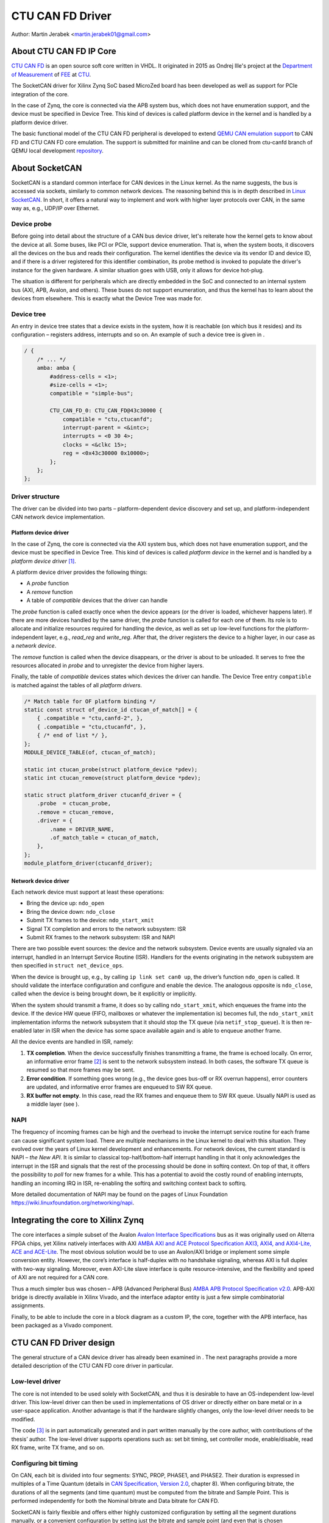 .. SPDX-License-Identifier: GPL-2.0-or-later

CTU CAN FD Driver
=================

Author: Martin Jerabek <martin.jerabek01@gmail.com>


About CTU CAN FD IP Core
------------------------

`CTU CAN FD <https://gitlab.fel.cvut.cz/canbus/ctucanfd_ip_core>`_
is an open source soft core written in VHDL.
It originated in 2015 as Ondrej Ille's project
at the `Department of Measurement <https://meas.fel.cvut.cz/>`_
of `FEE <http://www.fel.cvut.cz/en/>`_ at `CTU <http://www.fel.cvut.cz/en/>`_.

The SocketCAN driver for Xilinx Zynq SoC based MicroZed board has been developed
as well as support for PCIe integration of the core.

In the case of Zynq, the core is connected via the APB system bus, which does
not have enumeration support, and the device must be specified in Device Tree.
This kind of devices is called platform device in the kernel and is
handled by a platform device driver.

The basic functional model of the CTU CAN FD peripheral is developed
to extend `QEMU CAN emulation support <https://git.qemu.org/?p=qemu.git;a=blob;f=docs/can.txt>`_
to CAN FD and CTU CAN FD core emulation. The support is submitted for mainline
and can be cloned from ctu-canfd branch of QEMU local development
`repository <https://gitlab.fel.cvut.cz/canbus/qemu-canbus>`_.


About SocketCAN
---------------

SocketCAN is a standard common interface for CAN devices in the Linux
kernel. As the name suggests, the bus is accessed via sockets, similarly
to common network devices. The reasoning behind this is in depth
described in `Linux SocketCAN <https://git.kernel.org/cgit/linux/kernel/git/torvalds/linux.git/tree/Documentation/networking/can.rst>`_.
In short, it offers a
natural way to implement and work with higher layer protocols over CAN,
in the same way as, e.g., UDP/IP over Ethernet.

Device probe
~~~~~~~~~~~~

Before going into detail about the structure of a CAN bus device driver,
let's reiterate how the kernel gets to know about the device at all.
Some buses, like PCI or PCIe, support device enumeration. That is, when
the system boots, it discovers all the devices on the bus and reads
their configuration. The kernel identifies the device via its vendor ID
and device ID, and if there is a driver registered for this identifier
combination, its probe method is invoked to populate the driver's
instance for the given hardware. A similar situation goes with USB, only
it allows for device hot-plug.

The situation is different for peripherals which are directly embedded
in the SoC and connected to an internal system bus (AXI, APB, Avalon,
and others). These buses do not support enumeration, and thus the kernel
has to learn about the devices from elsewhere. This is exactly what the
Device Tree was made for.

Device tree
~~~~~~~~~~~

An entry in device tree states that a device exists in the system, how
it is reachable (on which bus it resides) and its configuration –
registers address, interrupts and so on. An example of such a device
tree is given in .

.. code:: raw

           / {
               /* ... */
               amba: amba {
                   #address-cells = <1>;
                   #size-cells = <1>;
                   compatible = "simple-bus";

                   CTU_CAN_FD_0: CTU_CAN_FD@43c30000 {
                       compatible = "ctu,ctucanfd";
                       interrupt-parent = <&intc>;
                       interrupts = <0 30 4>;
                       clocks = <&clkc 15>;
                       reg = <0x43c30000 0x10000>;
                   };
               };
           };


.. _sec:socketcan:drv:

Driver structure
~~~~~~~~~~~~~~~~

The driver can be divided into two parts – platform-dependent device
discovery and set up, and platform-independent CAN network device
implementation.

.. _sec:socketcan:platdev:

Platform device driver
^^^^^^^^^^^^^^^^^^^^^^

In the case of Zynq, the core is connected via the AXI system bus, which
does not have enumeration support, and the device must be specified in
Device Tree. This kind of devices is called *platform device* in the
kernel and is handled by a *platform device driver*\  [1]_.

A platform device driver provides the following things:

-  A *probe* function

-  A *remove* function

-  A table of *compatible* devices that the driver can handle

The *probe* function is called exactly once when the device appears (or
the driver is loaded, whichever happens later). If there are more
devices handled by the same driver, the *probe* function is called for
each one of them. Its role is to allocate and initialize resources
required for handling the device, as well as set up low-level functions
for the platform-independent layer, e.g., *read_reg* and *write_reg*.
After that, the driver registers the device to a higher layer, in our
case as a *network device*.

The *remove* function is called when the device disappears, or the
driver is about to be unloaded. It serves to free the resources
allocated in *probe* and to unregister the device from higher layers.

Finally, the table of *compatible* devices states which devices the
driver can handle. The Device Tree entry ``compatible`` is matched
against the tables of all *platform drivers*.

.. code:: c

           /* Match table for OF platform binding */
           static const struct of_device_id ctucan_of_match[] = {
               { .compatible = "ctu,canfd-2", },
               { .compatible = "ctu,ctucanfd", },
               { /* end of list */ },
           };
           MODULE_DEVICE_TABLE(of, ctucan_of_match);

           static int ctucan_probe(struct platform_device *pdev);
           static int ctucan_remove(struct platform_device *pdev);

           static struct platform_driver ctucanfd_driver = {
               .probe  = ctucan_probe,
               .remove = ctucan_remove,
               .driver = {
                   .name = DRIVER_NAME,
                   .of_match_table = ctucan_of_match,
               },
           };
           module_platform_driver(ctucanfd_driver);


.. _sec:socketcan:netdev:

Network device driver
^^^^^^^^^^^^^^^^^^^^^

Each network device must support at least these operations:

-  Bring the device up: ``ndo_open``

-  Bring the device down: ``ndo_close``

-  Submit TX frames to the device: ``ndo_start_xmit``

-  Signal TX completion and errors to the network subsystem: ISR

-  Submit RX frames to the network subsystem: ISR and NAPI

There are two possible event sources: the device and the network
subsystem. Device events are usually signaled via an interrupt, handled
in an Interrupt Service Routine (ISR). Handlers for the events
originating in the network subsystem are then specified in
``struct net_device_ops``.

When the device is brought up, e.g., by calling ``ip link set can0 up``,
the driver’s function ``ndo_open`` is called. It should validate the
interface configuration and configure and enable the device. The
analogous opposite is ``ndo_close``, called when the device is being
brought down, be it explicitly or implicitly.

When the system should transmit a frame, it does so by calling
``ndo_start_xmit``, which enqueues the frame into the device. If the
device HW queue (FIFO, mailboxes or whatever the implementation is)
becomes full, the ``ndo_start_xmit`` implementation informs the network
subsystem that it should stop the TX queue (via ``netif_stop_queue``).
It is then re-enabled later in ISR when the device has some space
available again and is able to enqueue another frame.

All the device events are handled in ISR, namely:

#. **TX completion**. When the device successfully finishes transmitting
   a frame, the frame is echoed locally. On error, an informative error
   frame [2]_ is sent to the network subsystem instead. In both cases,
   the software TX queue is resumed so that more frames may be sent.

#. **Error condition**. If something goes wrong (e.g., the device goes
   bus-off or RX overrun happens), error counters are updated, and
   informative error frames are enqueued to SW RX queue.

#. **RX buffer not empty**. In this case, read the RX frames and enqueue
   them to SW RX queue. Usually NAPI is used as a middle layer (see ).

.. _sec:socketcan:napi:

NAPI
~~~~

The frequency of incoming frames can be high and the overhead to invoke
the interrupt service routine for each frame can cause significant
system load. There are multiple mechanisms in the Linux kernel to deal
with this situation. They evolved over the years of Linux kernel
development and enhancements. For network devices, the current standard
is NAPI – *the New API*. It is similar to classical top-half/bottom-half
interrupt handling in that it only acknowledges the interrupt in the ISR
and signals that the rest of the processing should be done in softirq
context. On top of that, it offers the possibility to *poll* for new
frames for a while. This has a potential to avoid the costly round of
enabling interrupts, handling an incoming IRQ in ISR, re-enabling the
softirq and switching context back to softirq.

More detailed documentation of NAPI may be found on the pages of Linux
Foundation `<https://wiki.linuxfoundation.org/networking/napi>`_.

Integrating the core to Xilinx Zynq
-----------------------------------

The core interfaces a simple subset of the Avalon
`Avalon Interface Specifications <https://www.intel.com/content/dam/www/programmable/us/en/pdfs/literature/manual/mnl_avalon_spec.pdf>`_
bus as it was originally used on
Alterra FPGA chips, yet Xilinx natively interfaces with AXI
`AMBA AXI and ACE Protocol Specification AXI3, AXI4, and AXI4-Lite, ACE and ACE-Lite <https://static.docs.arm.com/ihi0022/d/IHI0022D_amba_axi_protocol_spec.pdf>`_.
The most obvious solution would be to use
an Avalon/AXI bridge or implement some simple conversion entity.
However, the core’s interface is half-duplex with no handshake
signaling, whereas AXI is full duplex with two-way signaling. Moreover,
even AXI-Lite slave interface is quite resource-intensive, and the
flexibility and speed of AXI are not required for a CAN core.

Thus a much simpler bus was chosen – APB (Advanced Peripheral Bus)
`AMBA APB Protocol Specification v2.0 <https://static.docs.arm.com/ihi0024/c/IHI0024C_amba_apb_protocol_spec.pdf>`_.
APB-AXI bridge is directly available in
Xilinx Vivado, and the interface adaptor entity is just a few simple
combinatorial assignments.

Finally, to be able to include the core in a block diagram as a custom
IP, the core, together with the APB interface, has been packaged as a
Vivado component.

CTU CAN FD Driver design
------------------------

The general structure of a CAN device driver has already been examined
in . The next paragraphs provide a more detailed description of the CTU
CAN FD core driver in particular.

Low-level driver
~~~~~~~~~~~~~~~~

The core is not intended to be used solely with SocketCAN, and thus it
is desirable to have an OS-independent low-level driver. This low-level
driver can then be used in implementations of OS driver or directly
either on bare metal or in a user-space application. Another advantage
is that if the hardware slightly changes, only the low-level driver
needs to be modified.

The code [3]_ is in part automatically generated and in part written
manually by the core author, with contributions of the thesis’ author.
The low-level driver supports operations such as: set bit timing, set
controller mode, enable/disable, read RX frame, write TX frame, and so
on.

Configuring bit timing
~~~~~~~~~~~~~~~~~~~~~~

On CAN, each bit is divided into four segments: SYNC, PROP, PHASE1, and
PHASE2. Their duration is expressed in multiples of a Time Quantum
(details in `CAN Specification, Version 2.0 <http://esd.cs.ucr.edu/webres/can20.pdf>`_, chapter 8).
When configuring
bitrate, the durations of all the segments (and time quantum) must be
computed from the bitrate and Sample Point. This is performed
independently for both the Nominal bitrate and Data bitrate for CAN FD.

SocketCAN is fairly flexible and offers either highly customized
configuration by setting all the segment durations manually, or a
convenient configuration by setting just the bitrate and sample point
(and even that is chosen automatically per Bosch recommendation if not
specified). However, each CAN controller may have different base clock
frequency and different width of segment duration registers. The
algorithm thus needs the minimum and maximum values for the durations
(and clock prescaler) and tries to optimize the numbers to fit both the
constraints and the requested parameters.

.. code:: c

           struct can_bittiming_const {
               char name[16];      /* Name of the CAN controller hardware */
               __u32 tseg1_min;    /* Time segment 1 = prop_seg + phase_seg1 */
               __u32 tseg1_max;
               __u32 tseg2_min;    /* Time segment 2 = phase_seg2 */
               __u32 tseg2_max;
               __u32 sjw_max;      /* Synchronisation jump width */
               __u32 brp_min;      /* Bit-rate prescaler */
               __u32 brp_max;
               __u32 brp_inc;
           };


[lst:can_bittiming_const]

A curious reader will notice that the durations of the segments PROP_SEG
and PHASE_SEG1 are not determined separately but rather combined and
then, by default, the resulting TSEG1 is evenly divided between PROP_SEG
and PHASE_SEG1. In practice, this has virtually no consequences as the
sample point is between PHASE_SEG1 and PHASE_SEG2. In CTU CAN FD,
however, the duration registers ``PROP`` and ``PH1`` have different
widths (6 and 7 bits, respectively), so the auto-computed values might
overflow the shorter register and must thus be redistributed among the
two [4]_.

Handling RX
~~~~~~~~~~~

Frame reception is handled in NAPI queue, which is enabled from ISR when
the RXNE (RX FIFO Not Empty) bit is set. Frames are read one by one
until either no frame is left in the RX FIFO or the maximum work quota
has been reached for the NAPI poll run (see ). Each frame is then passed
to the network interface RX queue.

An incoming frame may be either a CAN 2.0 frame or a CAN FD frame. The
way to distinguish between these two in the kernel is to allocate either
``struct can_frame`` or ``struct canfd_frame``, the two having different
sizes. In the controller, the information about the frame type is stored
in the first word of RX FIFO.

This brings us a chicken-egg problem: we want to allocate the ``skb``
for the frame, and only if it succeeds, fetch the frame from FIFO;
otherwise keep it there for later. But to be able to allocate the
correct ``skb``, we have to fetch the first work of FIFO. There are
several possible solutions:

#. Read the word, then allocate. If it fails, discard the rest of the
   frame. When the system is low on memory, the situation is bad anyway.

#. Always allocate ``skb`` big enough for an FD frame beforehand. Then
   tweak the ``skb`` internals to look like it has been allocated for
   the smaller CAN 2.0 frame.

#. Add option to peek into the FIFO instead of consuming the word.

#. If the allocation fails, store the read word into driver’s data. On
   the next try, use the stored word instead of reading it again.

Option 1 is simple enough, but not very satisfying if we could do
better. Option 2 is not acceptable, as it would require modifying the
private state of an integral kernel structure. The slightly higher
memory consumption is just a virtual cherry on top of the “cake”. Option
3 requires non-trivial HW changes and is not ideal from the HW point of
view.

Option 4 seems like a good compromise, with its disadvantage being that
a partial frame may stay in the FIFO for a prolonged time. Nonetheless,
there may be just one owner of the RX FIFO, and thus no one else should
see the partial frame (disregarding some exotic debugging scenarios).
Basides, the driver resets the core on its initialization, so the
partial frame cannot be “adopted” either. In the end, option 4 was
selected [5]_.

.. _subsec:ctucanfd:rxtimestamp:

Timestamping RX frames
^^^^^^^^^^^^^^^^^^^^^^

The CTU CAN FD core reports the exact timestamp when the frame has been
received. The timestamp is by default captured at the sample point of
the last bit of EOF but is configurable to be captured at the SOF bit.
The timestamp source is external to the core and may be up to 64 bits
wide. At the time of writing, passing the timestamp from kernel to
userspace is not yet implemented, but is planned in the future.

Handling TX
~~~~~~~~~~~

The CTU CAN FD core has 4 independent TX buffers, each with its own
state and priority. When the core wants to transmit, a TX buffer in
Ready state with the highest priority is selected.

The priorities are 3bit numbers in register TX_PRIORITY
(nibble-aligned). This should be flexible enough for most use cases.
SocketCAN, however, supports only one FIFO queue for outgoing
frames [6]_. The buffer priorities may be used to simulate the FIFO
behavior by assigning each buffer a distinct priority and *rotating* the
priorities after a frame transmission is completed.

In addition to priority rotation, the SW must maintain head and tail
pointers into the FIFO formed by the TX buffers to be able to determine
which buffer should be used for next frame (``txb_head``) and which
should be the first completed one (``txb_tail``). The actual buffer
indices are (obviously) modulo 4 (number of TX buffers), but the
pointers must be at least one bit wider to be able to distinguish
between FIFO full and FIFO empty – in this situation,
:math:`txb\_head \equiv txb\_tail\ (\textrm{mod}\ 4)`. An example of how
the FIFO is maintained, together with priority rotation, is depicted in

|

+------+---+---+---+---+
| TXB# | 0 | 1 | 2 | 3 |
+======+===+===+===+===+
| Seq  | A | B | C |   |
+------+---+---+---+---+
| Prio | 7 | 6 | 5 | 4 |
+------+---+---+---+---+
|      |   | T |   | H |
+------+---+---+---+---+

|

+------+---+---+---+---+
| TXB# | 0 | 1 | 2 | 3 |
+======+===+===+===+===+
| Seq  |   | B | C |   |
+------+---+---+---+---+
| Prio | 4 | 7 | 6 | 5 |
+------+---+---+---+---+
|      |   | T |   | H |
+------+---+---+---+---+

|

+------+---+---+---+---+----+
| TXB# | 0 | 1 | 2 | 3 | 0’ |
+======+===+===+===+===+====+
| Seq  | E | B | C | D |    |
+------+---+---+---+---+----+
| Prio | 4 | 7 | 6 | 5 |    |
+------+---+---+---+---+----+
|      |   | T |   |   | H  |
+------+---+---+---+---+----+

|

.. figure:: ../pics/Visio_generated/FSM_TXT_Buffer_user.png

   TX Buffer states with possible transitions

.. _subsec:ctucanfd:txtimestamp:

Timestamping TX frames
^^^^^^^^^^^^^^^^^^^^^^

When submitting a frame to a TX buffer, one may specify the timestamp at
which the frame should be transmitted. The frame transmission may start
later, but not sooner. Note that the timestamp does not participate in
buffer prioritization – that is decided solely by the mechanism
described above.

Support for time-based packet transmission was recently merged to Linux
v4.19 `Time-based packet transmission <https://lwn.net/Articles/748879/>`_,
but it remains yet to be researched
whether this functionality will be practical for CAN.

Also similarly to retrieving the timestamp of RX frames, the core
supports retrieving the timestamp of TX frames – that is the time when
the frame was successfully delivered. The particulars are very similar
to timestamping RX frames and are described in .

Handling RX buffer overrun
~~~~~~~~~~~~~~~~~~~~~~~~~~

When a received frame does no more fit into the hardware RX FIFO in its
entirety, RX FIFO overrun flag (STATUS[DOR]) is set and Data Overrun
Interrupt (DOI) is triggered. When servicing the interrupt, care must be
taken first to clear the DOR flag (via COMMAND[CDO]) and after that
clear the DOI interrupt flag. Otherwise, the interrupt would be
immediately [7]_ rearmed.

**Note**: During development, it was discussed whether the internal HW
pipelining cannot disrupt this clear sequence and whether an additional
dummy cycle is necessary between clearing the flag and the interrupt. On
the Avalon interface, it indeed proved to be the case, but APB being
safe because it uses 2-cycle transactions. Essentially, the DOR flag
would be cleared, but DOI register’s Preset input would still be high
the cycle when the DOI clear request would also be applied (by setting
the register’s Reset input high). As Set had higher priority than Reset,
the DOI flag would not be reset. This has been already fixed by swapping
the Set/Reset priority (see issue #187).

Reporting Error Passive and Bus Off conditions
~~~~~~~~~~~~~~~~~~~~~~~~~~~~~~~~~~~~~~~~~~~~~~

It may be desirable to report when the node reaches *Error Passive*,
*Error Warning*, and *Bus Off* conditions. The driver is notified about
error state change by an interrupt (EPI, EWLI), and then proceeds to
determine the core’s error state by reading its error counters.

There is, however, a slight race condition here – there is a delay
between the time when the state transition occurs (and the interrupt is
triggered) and when the error counters are read. When EPI is received,
the node may be either *Error Passive* or *Bus Off*. If the node goes
*Bus Off*, it obviously remains in the state until it is reset.
Otherwise, the node is *or was* *Error Passive*. However, it may happen
that the read state is *Error Warning* or even *Error Active*. It may be
unclear whether and what exactly to report in that case, but I
personally entertain the idea that the past error condition should still
be reported. Similarly, when EWLI is received but the state is later
detected to be *Error Passive*, *Error Passive* should be reported.


CTU CAN FD Driver Sources Reference
-----------------------------------

.. kernel-doc:: ../../driver/ctu_can_fd_hw.h
   :internal:

.. kernel-doc:: ../../driver/ctu_can_fd.c
   :internal:

.. kernel-doc:: ../../driver/ctu_can_fd_pci.c
   :internal:

.. kernel-doc:: ../../driver/ctu_can_fd_platform.c
   :internal:

CTU CAN FD IP Core and Driver Development Acknowledgment
---------------------------------------------------------

* Odrej Ille <illeondr@fel.cvut.cz>

  * started the project as student at Department of Measurement, FEE, CTU
  * invested great amount of personal time and enthusiasm to the project over years
  * worked on more funded tasks

* `Department of Measurement <https://meas.fel.cvut.cz/>`_,
  `Faculty of Electrical Engineering <http://www.fel.cvut.cz/en/>`_,
  `Czech Technical University <https://www.cvut.cz/en>`_

  * is the main investor into the project over many years
  * uses project in their CAN/CAN FD diagnostics framework for `Skoda Auto <https://www.skoda-auto.cz/>`_

* `Digiteq Automotive <https://www.digiteqautomotive.com/en>`_

  * funding of the project CAN FD Open Cores Support Linux Kernel Based Systems
  * negotiated and paid CTU to allow public access to the project
  * provided additional funding of the work

* `Department of Control Engineering <https://dce.fel.cvut.cz/en>`_,
  `Faculty of Electrical Engineering <http://www.fel.cvut.cz/en/>`_,
  `Czech Technical University <https://www.cvut.cz/en>`_

  * solving the project CAN FD Open Cores Support Linux Kernel Based Systems
  * providing GitLab management
  * virtual servers and computational power for continuous integration
  * providing hardware for HIL continuous integration tests

* `PiKRON Ltd. <http://pikron.com/>`_

  * minor funding to initiate preparation of the project open-sourcing

* Petr Porazil <porazil@pikron.com>

  * design of PCIe transceiver addon board and assembly of boards
  * design and assembly of MZ_APO baseboard for MicroZed/Zynq based system

* Martin Jerabek <martin.jerabek01@gmail.com>

  * Linux driver development
  * continuous integration platform architect and GHDL updates
  * theses `Open-source and Open-hardware CAN FD Protocol Support <https://dspace.cvut.cz/bitstream/handle/10467/80366/F3-DP-2019-Jerabek-Martin-Jerabek-thesis-2019-canfd.pdf>`_

* Jiri Novak <jnovak@fel.cvut.cz>

  * project initiation, management and use at Department of Measurement, FEE, CTU

* Pavel Pisa <pisa@cmp.felk.cvut.cz>

  * initiate open-sourcing, project coordination, management at Department of Control Engineering, FEE, CTU

* Jaroslav Beran<jara.beran@gmail.com>

 * system integration for Intel SoC, core and driver testing and updates

* Carsten Emde (`OSADL <https://www.osadl.org/>`_)

 * provided OSADL expertise to discuss IP core licensing
 * pointed to possible deadlock for LGPL and CAN bus possible patent case which lead to relicense IP core design to BSD like license

* Reiner Zitzmann and Holger Zeltwanger (`CAN in Automation <https://www.can-cia.org/>`_)

 * provided suggestions and help to inform community about the project and invited us to events focused on CAN bus future development directions

* Jan Charvat

 * implemented CTU CAN FD functional model for QEMU
 * Bachelor theses Model of CAN FD Communication Controller for QEMU Emulator

Notes
-----


.. [1]
   Other buses have their own specific driver interface to set up the
   device.

.. [2]
   Not to be mistaken with CAN Error Frame. This is a ``can_frame`` with
   ``CAN_ERR_FLAG`` set and some error info in its ``data`` field.

.. [3]
   Available in in CTU CAN FD repository
   `<https://gitlab.fel.cvut.cz/canbus/ctucanfd_ip_core>`_

.. [4]
   As is done in the low-level driver functions
   ``ctu_can_fd_set_nom_bittiming`` and
   ``ctu_can_fd_set_data_bittiming``.

.. [5]
   At the time of writing this thesis, option 1 is still being used and
   the modification is queued in gitlab issue #222

.. [6]
   Strictly speaking, multiple CAN TX queues are supported since v4.19
   `can: enable multi-queue for SocketCAN devices <https://lore.kernel.org/patchwork/patch/913526/>`_ but no mainline driver is using
   them yet.

.. [7]
   Or rather in the next clock cycle
